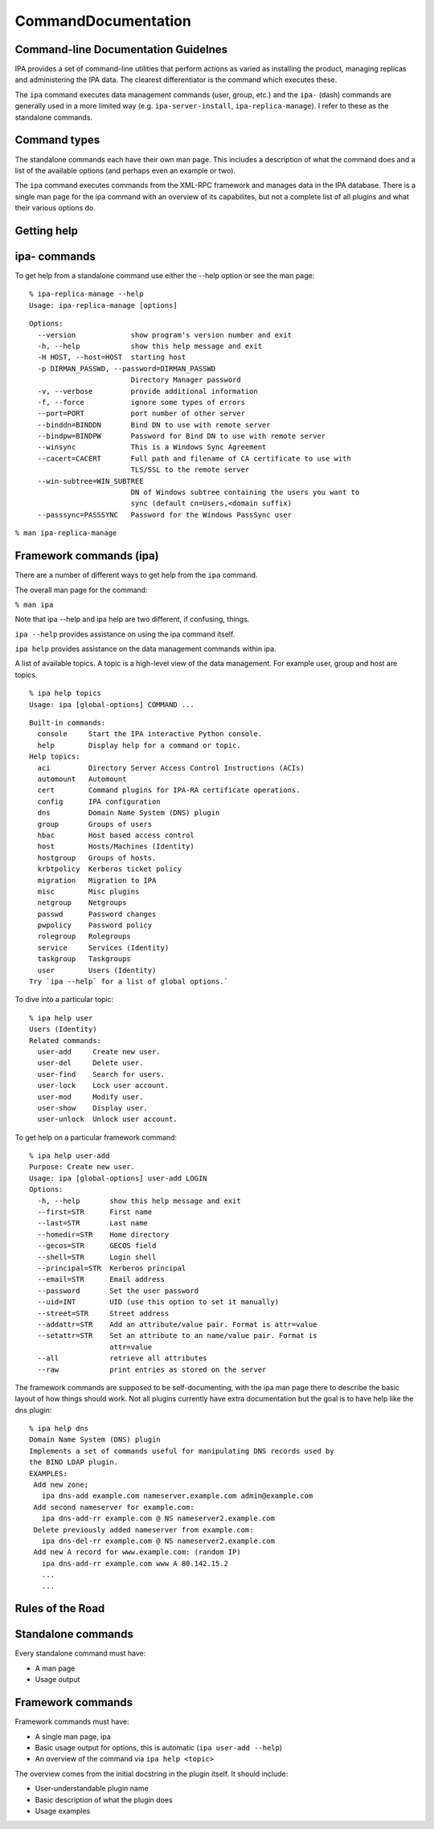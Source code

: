 CommandDocumentation
====================



Command-line Documentation Guidelnes
------------------------------------

IPA provides a set of command-line utilities that perform actions as
varied as installing the product, managing replicas and administering
the IPA data. The clearest differentiator is the command which executes
these.

The ``ipa`` command executes data management commands (user, group,
etc.) and the ``ipa-`` (dash) commands are generally used in a more
limited way (e.g. ``ipa-server-install``, ``ipa-replica-manage``). I
refer to these as the standalone commands.



Command types
-------------

The standalone commands each have their own man page. This includes a
description of what the command does and a list of the available options
(and perhaps even an example or two).

The ``ipa`` command executes commands from the XML-RPC framework and
manages data in the IPA database. There is a single man page for the ipa
command with an overview of its capabilites, but not a complete list of
all plugins and what their various options do.



Getting help
------------



ipa- commands
----------------------------------------------------------------------------------------------

To get help from a standalone command use either the --help option or
see the man page:

::

    % ipa-replica-manage --help
    Usage: ipa-replica-manage [options]

::

    Options:
      --version             show program's version number and exit
      -h, --help            show this help message and exit
      -H HOST, --host=HOST  starting host
      -p DIRMAN_PASSWD, --password=DIRMAN_PASSWD
                            Directory Manager password
      -v, --verbose         provide additional information
      -f, --force           ignore some types of errors
      --port=PORT           port number of other server
      --binddn=BINDDN       Bind DN to use with remote server
      --bindpw=BINDPW       Password for Bind DN to use with remote server
      --winsync             This is a Windows Sync Agreement
      --cacert=CACERT       Full path and filename of CA certificate to use with
                            TLS/SSL to the remote server
      --win-subtree=WIN_SUBTREE
                            DN of Windows subtree containing the users you want to
                            sync (default cn=Users,<domain suffix)
      --passsync=PASSSYNC   Password for the Windows PassSync user

``% man ipa-replica-manage``



Framework commands (ipa)
----------------------------------------------------------------------------------------------

There are a number of different ways to get help from the ``ipa``
command.

The overall man page for the command:

``% man ipa``

Note that ipa --help and ipa help are two different, if confusing,
things.

``ipa --help`` provides assistance on using the ipa command itself.

``ipa help`` provides assistance on the data management commands within
ipa.

A list of available topics. A topic is a high-level view of the data
management. For example user, group and host are topics.

::

    % ipa help topics
    Usage: ipa [global-options] COMMAND ...

::

    Built-in commands:
      console     Start the IPA interactive Python console.
      help        Display help for a command or topic.
    Help topics:
      aci         Directory Server Access Control Instructions (ACIs)
      automount   Automount
      cert        Command plugins for IPA-RA certificate operations.
      config      IPA configuration
      dns         Domain Name System (DNS) plugin
      group       Groups of users
      hbac        Host based access control
      host        Hosts/Machines (Identity)
      hostgroup   Groups of hosts.
      krbtpolicy  Kerberos ticket policy
      migration   Migration to IPA
      misc        Misc plugins
      netgroup    Netgroups
      passwd      Password changes
      pwpolicy    Password policy
      rolegroup   Rolegroups
      service     Services (Identity)
      taskgroup   Taskgroups
      user        Users (Identity)
    Try `ipa --help` for a list of global options.`

To dive into a particular topic:

::

    % ipa help user
    Users (Identity)
    Related commands:
      user-add     Create new user.
      user-del     Delete user.
      user-find    Search for users.
      user-lock    Lock user account.
      user-mod     Modify user.
      user-show    Display user.
      user-unlock  Unlock user account.

To get help on a particular framework command:

::

    % ipa help user-add
    Purpose: Create new user.
    Usage: ipa [global-options] user-add LOGIN
    Options:
      -h, --help       show this help message and exit
      --first=STR      First name
      --last=STR       Last name
      --homedir=STR    Home directory
      --gecos=STR      GECOS field
      --shell=STR      Login shell
      --principal=STR  Kerberos principal
      --email=STR      Email address
      --password       Set the user password
      --uid=INT        UID (use this option to set it manually)
      --street=STR     Street address
      --addattr=STR    Add an attribute/value pair. Format is attr=value
      --setattr=STR    Set an attribute to an name/value pair. Format is
                       attr=value
      --all            retrieve all attributes
      --raw            print entries as stored on the server

The framework commands are supposed to be self-documenting, with the ipa
man page there to describe the basic layout of how things should work.
Not all plugins currently have extra documentation but the goal is to
have help like the dns plugin:

::

    % ipa help dns
    Domain Name System (DNS) plugin
    Implements a set of commands useful for manipulating DNS records used by
    the BIND LDAP plugin.
    EXAMPLES:
     Add new zone;
       ipa dns-add example.com nameserver.example.com admin@example.com
     Add second nameserver for example.com:
       ipa dns-add-rr example.com @ NS nameserver2.example.com
     Delete previously added nameserver from example.com:
       ipa dns-del-rr example.com @ NS nameserver2.example.com
     Add new A record for www.example.com: (random IP)
       ipa dns-add-rr example.com www A 80.142.15.2
       ...
       ...



Rules of the Road
-----------------



Standalone commands
----------------------------------------------------------------------------------------------

Every standalone command must have:

-  A man page
-  Usage output



Framework commands
----------------------------------------------------------------------------------------------

Framework commands must have:

-  A single man page, ipa
-  Basic usage output for options, this is automatic
   (``ipa user-add --help``)
-  An overview of the command via ``ipa help <topic>``

The overview comes from the initial docstring in the plugin itself. It
should include:

-  User-understandable plugin name
-  Basic description of what the plugin does
-  Usage examples